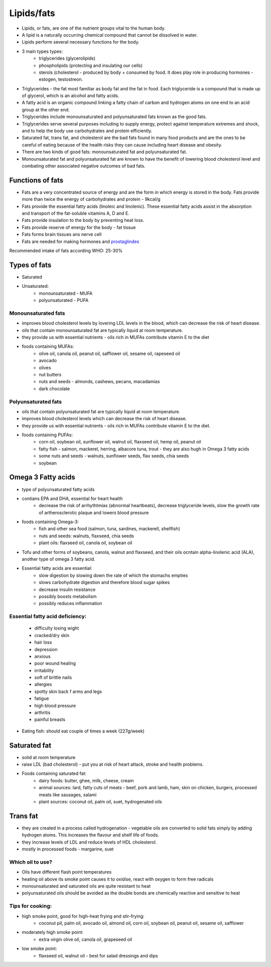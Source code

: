 Lipids/fats
===========

* Lipids, or fats, are one of the nutrient groups vital to the human body. 
* A lipid is a naturally occurring chemical compound that cannot be dissolved in water. 
* Lipids perform several necessary functions for the body.  
* 3 main types types:
   * triglycerides (glycerolipids)
   * phospholipids (protecting and insulating our cells)
   * sterols (cholesterol - produced by body + consumed by food. It does play role in producing hormones - estogen, testostreon. 

* Triglycerides - the fat most familiar as body fat and the fat in food. Each triglyceride is a compound that is made up of glycerol, which is an alcohol and fatty acids.
* A fatty acid is an organic compound linking a fatty chain of carbon and hydrogen atoms on one end to an acid group at the other end.
* Triglycerides include monounsaturated and polyunsaturated fats known as the good fats.
* Triglycerides serve several purposes including to supply energy, protect against temperature extremes and shock, and to help the body use carbohydrates and protein efficiently.
* Saturated fat, trans fat, and cholesterol are the bad fats found in many food products and are the ones to be careful of eating because of the health risks they can cause including heart disease and obesity. 
* There are two kinds of good fats: monounsaturated fat and polyunsaturated fat.
* Monounsaturated fat and polyunsaturated fat are known to have the benefit of lowering blood cholesterol level and combating other associated negative outcomes of bad fats.

Functions of fats
---------------------

* Fats are a very concentrated source of energy and are the form in which energy is stored in the body. Fats provide more than twice the energy of carbohydrates and protein - 9kcal/g
* Fats provide the essential fatty acids (linoleic and linolenic). These essential fatty acids assist in the absorption and transport of the fat-soluble vitamins A, D and E. 
* Fats provide insulation to the body by preventing heat loss.
* Fats provide reserve of energy for the body - fat tissue
* Fats forms brain tissues ans nerve cell 
* Fats are needed for making hormones and `prostaglindes <https://en.wikipedia.org/wiki/Prostaglandin>`_

Recommended intake of fats according WHO: 25-30% 

Types of fats
--------------

* Saturated 
* Unsaturated:
   * monounsaturated - MUFA
   * polyunsaturated - PUFA

Monounsaturated fats
~~~~~~~~~~~~~~~~~~~~~~

* improves blood cholesterol levels by lovering LDL levels in the blood, which can decrease the risk of heart disease. 
* oils that contain monounsaturated fat are typically liquid at room temperature.
* they provide us with essential nutrients - oils rich in MUFAs contribute vitamin E to the diet

* foods containing MUFAs:
   * olive oil, canola oil, peanut oil, safflower oil, sesame oil, rapeseed oil
   * avocado
   * olives
   * nut butters
   * nuts and seeds - almonds, cashews, pecans, macadamias 
   * dark chocolate

Polyunsaturated fats
~~~~~~~~~~~~~~~~~~~~~

* oils that contain polyunsaturated fat are typically liquid at room temperature.
* improves blood cholesterol levels which can decrease the risk of heart disease. 
* they provide us with essential nutrients - oils rich in MUFAs contribute vitamin E to the diet.

* foods containing PUFAs:
   * corn oil, soybean oil, sunflower oil, walnut oil, flaxseed oil, hemp oil, peanut oil
   * fatty fish - salmon, mackerel, herring, albacore tuna, trout - they are also hugh in Omega 3 fatty acids
   * some nuts and seeds - walnuts, sunflower seeds, flax seeds, chia seeds
   * soybean 

Omega 3 Fatty acids
--------------------

* type of polyunsaturated fatty acids
* contians EPA and DHA, essential for heart health
   * decrease the risk of arrhythtmias (abnormal heartbeats), decrease triglyceride levels, slow the growth rate of artherosclerotic plaque and lowers blood pressure

* foods containing Omega-3:
   * fish and other sea food (salmon, tuna, sardines, mackerell, shellfish)
   * nuts and seeds: walnuts, flaxseed, chia seeds
   * plant oils: flaxseed oil, canola oil, soybean oil 

* Tofu and other forms of soybeans, canola, walnut and flaxseed, and their oils ocntain alpha-linolenic acid (ALA), another type of omega 3 fatty acid. 

* Essential fatty acids are essential: 
   * slow digestion by slowing down the rate of which the stomachs empties
   * slows carbohydrate digestion and therefore blood sugar spikes
   * decrease insulin resistance
   * possibly boosts metabolism
   * possibly reduces inflammation

Essential fatty acid deficiency:
~~~~~~~~~~~~~~~~~~~~~~~~~~~~~~~~~

   * difficulty losing wight
   * cracked/dry skin
   * hair loss
   * depression
   * anxious
   * poor wound healing
   * irritability
   * soft of brittle nails
   * allergies
   * spotty skin back f arms and legs
   * fatigue
   * high blood pressure
   * arthritis
   * painful breasts

* Eating fish: should eat couple of times a week (227g/week)

Saturated fat
--------------

* solid at room temperature
* raise LDL (bad cholesterol) - put you at risk of heart attack, stroke and health problems.

* Foods containing saturated fat:
   * dairy foods: butter, ghee, milk, cheese, cream
   * animal sources: lard, fatty cuts of meats - beef, pork and lamb, ham, skin on chicken, burgers, processed meats like sausages, salami
   * plant sources: coconut oil, palm oil, suet, hydrogenated oils

Trans fat
----------

* they are created in a process called hydrogenation - vegetable oils are converted to solid fats simply by adding hydrogen atoms. This increases the flavour and shelf life of foods. 
* they increase levels of LDL and reduce levels of HDL cholesterol. 
* mostly in processed foods - margarine, suet

Which oil to use?
~~~~~~~~~~~~~~~~~~~

* Oils have different flash point temperatures
* heating oil above its smoke point causes it to oxidise, react with oxygen to form free radicals
* monounsaturated and saturated oils are quite resistant to heat
* polyunsaturated oils should be avoided as the double bonds are chemically reactive and sensitive to heat

Tips for cooking:
~~~~~~~~~~~~~~~~~~

* high smoke point, good for high-heat frying and stir-frying:
   * coconut pil, palm oil, avocado oil, almond oil, corn oil, soybean oil, peanut oil, sesame oil, safflower
* moderately high smoke point:
   * extra virgin olive oil, canola oil, grapeseed oil
* low smoke point:
   * flaxseed oil, walnut oil - best for salad dressings and dips



